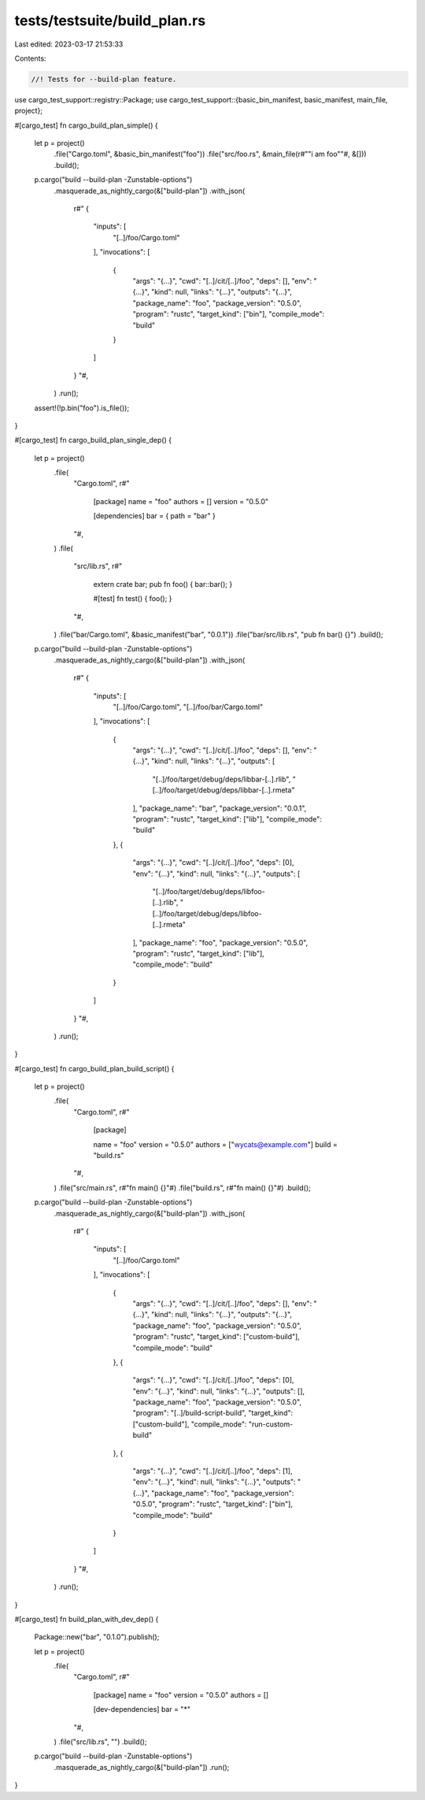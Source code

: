 tests/testsuite/build_plan.rs
=============================

Last edited: 2023-03-17 21:53:33

Contents:

.. code-block:: rs

    //! Tests for --build-plan feature.

use cargo_test_support::registry::Package;
use cargo_test_support::{basic_bin_manifest, basic_manifest, main_file, project};

#[cargo_test]
fn cargo_build_plan_simple() {
    let p = project()
        .file("Cargo.toml", &basic_bin_manifest("foo"))
        .file("src/foo.rs", &main_file(r#""i am foo""#, &[]))
        .build();

    p.cargo("build --build-plan -Zunstable-options")
        .masquerade_as_nightly_cargo(&["build-plan"])
        .with_json(
            r#"
            {
                "inputs": [
                    "[..]/foo/Cargo.toml"
                ],
                "invocations": [
                    {
                        "args": "{...}",
                        "cwd": "[..]/cit/[..]/foo",
                        "deps": [],
                        "env": "{...}",
                        "kind": null,
                        "links": "{...}",
                        "outputs": "{...}",
                        "package_name": "foo",
                        "package_version": "0.5.0",
                        "program": "rustc",
                        "target_kind": ["bin"],
                        "compile_mode": "build"
                    }
                ]
            }
            "#,
        )
        .run();
    assert!(!p.bin("foo").is_file());
}

#[cargo_test]
fn cargo_build_plan_single_dep() {
    let p = project()
        .file(
            "Cargo.toml",
            r#"
                [package]
                name = "foo"
                authors = []
                version = "0.5.0"

                [dependencies]
                bar = { path = "bar" }
            "#,
        )
        .file(
            "src/lib.rs",
            r#"
                extern crate bar;
                pub fn foo() { bar::bar(); }

                #[test]
                fn test() { foo(); }
            "#,
        )
        .file("bar/Cargo.toml", &basic_manifest("bar", "0.0.1"))
        .file("bar/src/lib.rs", "pub fn bar() {}")
        .build();
    p.cargo("build --build-plan -Zunstable-options")
        .masquerade_as_nightly_cargo(&["build-plan"])
        .with_json(
            r#"
            {
                "inputs": [
                    "[..]/foo/Cargo.toml",
                    "[..]/foo/bar/Cargo.toml"
                ],
                "invocations": [
                    {
                        "args": "{...}",
                        "cwd": "[..]/cit/[..]/foo",
                        "deps": [],
                        "env": "{...}",
                        "kind": null,
                        "links": "{...}",
                        "outputs": [
                            "[..]/foo/target/debug/deps/libbar-[..].rlib",
                            "[..]/foo/target/debug/deps/libbar-[..].rmeta"
                        ],
                        "package_name": "bar",
                        "package_version": "0.0.1",
                        "program": "rustc",
                        "target_kind": ["lib"],
                        "compile_mode": "build"
                    },
                    {
                        "args": "{...}",
                        "cwd": "[..]/cit/[..]/foo",
                        "deps": [0],
                        "env": "{...}",
                        "kind": null,
                        "links": "{...}",
                        "outputs": [
                            "[..]/foo/target/debug/deps/libfoo-[..].rlib",
                            "[..]/foo/target/debug/deps/libfoo-[..].rmeta"
                        ],
                        "package_name": "foo",
                        "package_version": "0.5.0",
                        "program": "rustc",
                        "target_kind": ["lib"],
                        "compile_mode": "build"
                    }
                ]
            }
            "#,
        )
        .run();
}

#[cargo_test]
fn cargo_build_plan_build_script() {
    let p = project()
        .file(
            "Cargo.toml",
            r#"
                [package]

                name = "foo"
                version = "0.5.0"
                authors = ["wycats@example.com"]
                build = "build.rs"
            "#,
        )
        .file("src/main.rs", r#"fn main() {}"#)
        .file("build.rs", r#"fn main() {}"#)
        .build();

    p.cargo("build --build-plan -Zunstable-options")
        .masquerade_as_nightly_cargo(&["build-plan"])
        .with_json(
            r#"
            {
                "inputs": [
                    "[..]/foo/Cargo.toml"
                ],
                "invocations": [
                    {
                        "args": "{...}",
                        "cwd": "[..]/cit/[..]/foo",
                        "deps": [],
                        "env": "{...}",
                        "kind": null,
                        "links": "{...}",
                        "outputs": "{...}",
                        "package_name": "foo",
                        "package_version": "0.5.0",
                        "program": "rustc",
                        "target_kind": ["custom-build"],
                        "compile_mode": "build"
                    },
                    {
                        "args": "{...}",
                        "cwd": "[..]/cit/[..]/foo",
                        "deps": [0],
                        "env": "{...}",
                        "kind": null,
                        "links": "{...}",
                        "outputs": [],
                        "package_name": "foo",
                        "package_version": "0.5.0",
                        "program": "[..]/build-script-build",
                        "target_kind": ["custom-build"],
                        "compile_mode": "run-custom-build"
                    },
                    {
                        "args": "{...}",
                        "cwd": "[..]/cit/[..]/foo",
                        "deps": [1],
                        "env": "{...}",
                        "kind": null,
                        "links": "{...}",
                        "outputs": "{...}",
                        "package_name": "foo",
                        "package_version": "0.5.0",
                        "program": "rustc",
                        "target_kind": ["bin"],
                        "compile_mode": "build"
                    }
                ]
            }
            "#,
        )
        .run();
}

#[cargo_test]
fn build_plan_with_dev_dep() {
    Package::new("bar", "0.1.0").publish();

    let p = project()
        .file(
            "Cargo.toml",
            r#"
                [package]
                name = "foo"
                version = "0.5.0"
                authors = []

                [dev-dependencies]
                bar = "*"
            "#,
        )
        .file("src/lib.rs", "")
        .build();

    p.cargo("build --build-plan -Zunstable-options")
        .masquerade_as_nightly_cargo(&["build-plan"])
        .run();
}


